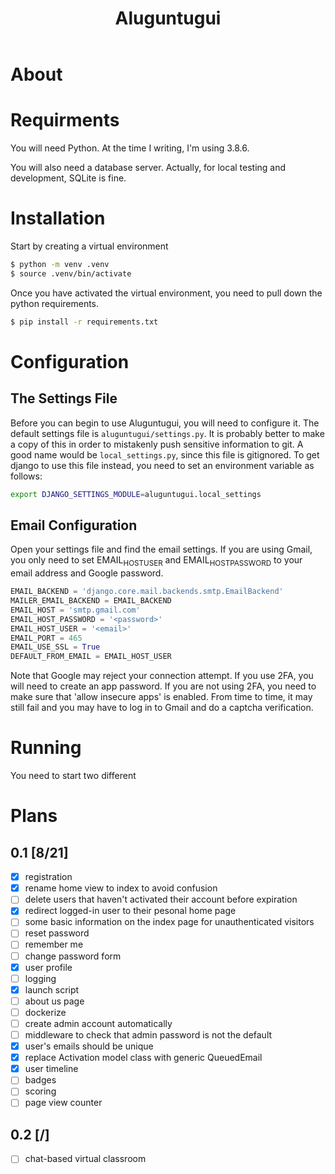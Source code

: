 #+TITLE: Aluguntugui

* About

* Requirments
You will need Python. At the time I writing, I'm using 3.8.6.

You will also need a database server. Actually, for local testing and 
development, SQLite is fine.
* Installation
Start by creating a virtual environment

#+begin_src bash
$ python -m venv .venv
$ source .venv/bin/activate
#+end_src

Once you have activated the virtual environment, you need to pull down the
python requirements.

#+begin_src bash
$ pip install -r requirements.txt
#+end_src
* Configuration
** The Settings File
Before you can begin to use Aluguntugui, you will need to configure it. 
The default settings file is =aluguntugui/settings.py=. It is probably better
to make a copy of this in order to mistakenly push sensitive information to
git. A good name would be =local_settings.py=, since this file is gitignored.
To get django to use this file instead, you need to set an environment 
variable as follows:

#+begin_src bash
export DJANGO_SETTINGS_MODULE=aluguntugui.local_settings
#+end_src
** Email Configuration
Open your settings file and find the email settings. If you are using Gmail,
you only need to set EMAIL_HOST_USER and EMAIL_HOST_PASSWORD to your email
address and Google password.

#+begin_src python
EMAIL_BACKEND = 'django.core.mail.backends.smtp.EmailBackend'
MAILER_EMAIL_BACKEND = EMAIL_BACKEND
EMAIL_HOST = 'smtp.gmail.com'
EMAIL_HOST_PASSWORD = '<password>'
EMAIL_HOST_USER = '<email>'
EMAIL_PORT = 465
EMAIL_USE_SSL = True
DEFAULT_FROM_EMAIL = EMAIL_HOST_USER
#+end_src

Note that Google may reject your connection attempt. If you use 2FA, you will
need to create an app password. If you are not using 2FA, you need to make
sure that 'allow insecure apps' is enabled. From time to time, it may still
fail and you may have to log in to Gmail and do a captcha verification.

* Running
You need to start two different 
* Plans
** 0.1 [8/21]
- [X] registration
- [X] rename home view to index to avoid confusion
- [ ] delete users that haven't activated their account before expiration
- [X] redirect logged-in user to their pesonal home page
- [ ] some basic information on the index page for unauthenticated visitors
- [ ] reset password
- [ ] remember me
- [ ] change password form
- [X] user profile
- [ ] logging
- [X] launch script
- [ ] about us page
- [ ] dockerize
- [ ] create admin account automatically
- [ ] middleware to check that admin password is not the default
- [X] user's emails should be unique
- [X] replace Activation model class with generic QueuedEmail
- [X] user timeline
- [ ] badges
- [ ] scoring
- [ ] page view counter
** 0.2 [/]
- [ ] chat-based virtual classroom
